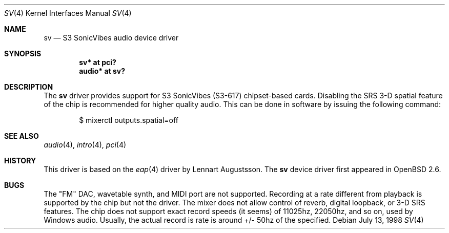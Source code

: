 .\" $OpenBSD: sv.4,v 1.13 2005/11/18 23:38:58 jmc Exp $
.\"
.\" Copyright (c) 1998 Constantine Paul Sapuntzakis
.\" All rights reserved
.\"
.\" Author: Constantine Paul Sapuntzakis (csapuntz@cvs.openbsd.org)
.\"
.\" Redistribution and use in source and binary forms, with or without
.\" modification, are permitted provided that the following conditions
.\" are met:
.\" 1. Redistributions of source code must retain the above copyright
.\"    notice, this list of conditions and the following disclaimer.
.\" 2. Redistributions in binary form must reproduce the above copyright
.\"    notice, this list of conditions and the following disclaimer in the
.\"    documentation and/or other materials provided with the distribution.
.\" 3. The author's name or those of the contributors may not be used to
.\"    endorse or promote products derived from this software without
.\"    specific prior written permission.
.\"
.\" THIS SOFTWARE IS PROVIDED BY THE AUTHOR(S) AND CONTRIBUTORS
.\" ``AS IS'' AND ANY EXPRESS OR IMPLIED WARRANTIES, INCLUDING, BUT NOT LIMITED
.\" TO, THE IMPLIED WARRANTIES OF MERCHANTABILITY AND FITNESS FOR A PARTICULAR
.\" PURPOSE ARE DISCLAIMED.  IN NO EVENT SHALL THE AUTHOR OR CONTRIBUTORS
.\" BE LIABLE FOR ANY DIRECT, INDIRECT, INCIDENTAL, SPECIAL, EXEMPLARY, OR
.\" CONSEQUENTIAL DAMAGES (INCLUDING, BUT NOT LIMITED TO, PROCUREMENT OF
.\" SUBSTITUTE GOODS OR SERVICES; LOSS OF USE, DATA, OR PROFITS; OR BUSINESS
.\" INTERRUPTION) HOWEVER CAUSED AND ON ANY THEORY OF LIABILITY, WHETHER IN
.\" CONTRACT, STRICT LIABILITY, OR TORT (INCLUDING NEGLIGENCE OR OTHERWISE)
.\" ARISING IN ANY WAY OUT OF THE USE OF THIS SOFTWARE, EVEN IF ADVISED OF THE
.\" POSSIBILITY OF SUCH DAMAGE.
.\"
.Dd July 13, 1998
.Dt SV 4
.Os
.Sh NAME
.Nm sv
.Nd S3 SonicVibes audio device driver
.Sh SYNOPSIS
.Cd "sv* at pci?"
.Cd "audio* at sv?"
.Sh DESCRIPTION
The
.Nm
driver provides support for S3 SonicVibes (S3-617) chipset-based
cards.
Disabling the SRS 3-D spatial feature of the chip is recommended for higher
quality audio.
This can be done in software by issuing the following command:
.Bd -literal -offset indent
$ mixerctl outputs.spatial=off
.Ed
.Sh SEE ALSO
.Xr audio 4 ,
.Xr intro 4 ,
.Xr pci 4
.Sh HISTORY
This driver is based on the
.Xr eap 4
driver by Lennart Augustsson.
The
.Nm
device driver first appeared in
.Ox 2.6 .
.Sh BUGS
The "FM" DAC, wavetable synth, and MIDI port are not
supported.
Recording at a rate different from playback is supported by
the chip but not the driver.
The mixer does not allow control of reverb, digital loopback, or 3-D SRS
features.
The chip does not support exact record speeds (it seems) of 11025hz,
22050hz, and so on, used by Windows audio.
Usually, the actual record is rate is around +/- 50hz of the specified.
